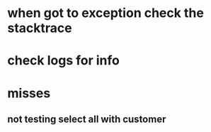 * when got to exception check the stacktrace
* check logs for info
* misses
** not testing select all with customer
